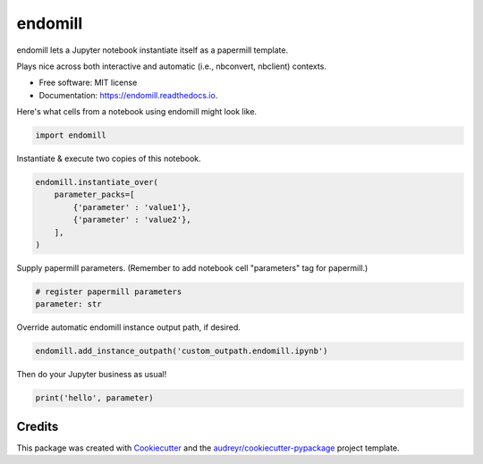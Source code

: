 ========
endomill
========


.. image:: https://img.shields.io/pypi/v/endomill.svg
        :target: https://pypi.python.org/pypi/endomill

.. image:: https://img.shields.io/travis/mmore500/endomill.svg
        :target: https://travis-ci.com/mmore500/endomill

.. image:: https://readthedocs.org/projects/endomill/badge/?version=latest
        :target: https://endomill.readthedocs.io/en/latest/?badge=latest
        :alt: Documentation Status




endomill lets a Jupyter notebook instantiate itself as a papermill template.

Plays nice across both interactive and automatic (i.e., nbconvert, nbclient) contexts.


* Free software: MIT license
* Documentation: https://endomill.readthedocs.io.


Here's what cells from a notebook using endomill might look like.

.. code-block:: python3

  import endomill


Instantiate & execute two copies of this notebook.

.. code-block:: python3

  endomill.instantiate_over(
      parameter_packs=[
          {'parameter' : 'value1'},
          {'parameter' : 'value2'},
      ],
  )


Supply papermill parameters.
(Remember to add notebook cell "parameters" tag for papermill.)

.. code-block:: python3

  # register papermill parameters
  parameter: str


Override automatic endomill instance output path, if desired.

.. code-block:: python3

  endomill.add_instance_outpath('custom_outpath.endomill.ipynb')


Then do your Jupyter business as usual!

.. code-block:: python3

  print('hello', parameter)


Credits
-------

This package was created with Cookiecutter_ and the `audreyr/cookiecutter-pypackage`_ project template.

.. _Cookiecutter: https://github.com/audreyr/cookiecutter
.. _`audreyr/cookiecutter-pypackage`: https://github.com/audreyr/cookiecutter-pypackage
